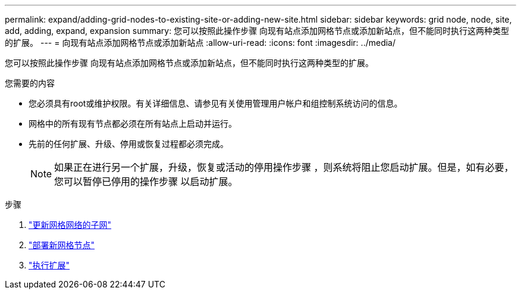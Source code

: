 ---
permalink: expand/adding-grid-nodes-to-existing-site-or-adding-new-site.html 
sidebar: sidebar 
keywords: grid node, node, site, add, adding, expand, expansion 
summary: 您可以按照此操作步骤 向现有站点添加网格节点或添加新站点，但不能同时执行这两种类型的扩展。 
---
= 向现有站点添加网格节点或添加新站点
:allow-uri-read: 
:icons: font
:imagesdir: ../media/


[role="lead"]
您可以按照此操作步骤 向现有站点添加网格节点或添加新站点，但不能同时执行这两种类型的扩展。

.您需要的内容
* 您必须具有root或维护权限。有关详细信息、请参见有关使用管理用户帐户和组控制系统访问的信息。
* 网格中的所有现有节点都必须在所有站点上启动并运行。
* 先前的任何扩展、升级、停用或恢复过程都必须完成。
+

NOTE: 如果正在进行另一个扩展，升级，恢复或活动的停用操作步骤 ，则系统将阻止您启动扩展。但是，如有必要，您可以暂停已停用的操作步骤 以启动扩展。



.步骤
. link:updating-subnets-for-grid-network.html["更新网格网络的子网"]
. link:deploying-new-grid-nodes.html["部署新网格节点"]
. link:performing-expansion.html["执行扩展"]


